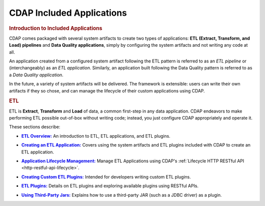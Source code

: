 .. meta::
    :author: Cask Data, Inc.
    :description: Users' Manual
    :copyright: Copyright © 2015 Cask Data, Inc.

.. _included-apps-index:

==========================
CDAP Included Applications 
==========================

.. _included-apps-intro:

.. rubric:: Introduction to Included Applications

CDAP comes packaged with several system artifacts to create two types of applications: **ETL
(Extract, Transform, and Load) pipelines** and **Data Quality applications**, simply by
configuring the system artifacts and not writing any code at all.

An application created from a configured system artifact following the ETL pattern is
referred to as an *ETL pipeline* or (interchangeably) as an *ETL application*. Similarly, an
application built following the Data Quality pattern is referred to as a *Data Quality
application*.

In the future, a variety of system artifacts will be delivered. The framework is
extensible: users can write their own artifacts if they so chose, and can
manage the lifecycle of their custom applications using CDAP.


.. rubric:: ETL 

ETL is **Extract**, **Transform** and **Load** of data, a common first-step in any data
application. CDAP endeavors to make performing ETL possible out-of-box without writing
code; instead, you just configure CDAP appropriately and operate it.

These sections describe:

.. |overview| replace:: **ETL Overview:**
.. _overview: etl/index.html

- |overview|_ An introduction to ETL, ETL applications, and ETL plugins.


.. |etl-creating| replace:: **Creating an ETL Application:**
.. _etl-creating: etl/creating.html

- |etl-creating|_ Covers using the system artifacts and ETL plugins included with CDAP to create an ETL application.


.. |etl-operations| replace:: **Application Lifecycle Management:**
.. _etl-operations: ../reference-manual/http-restful-api/lifecycle.html

- |etl-operations|_ Manage ETL Applications using CDAP's :ref:`Lifecycle HTTP RESTful API <http-restful-api-lifecycle>`.


.. |etl-custom| replace:: **Creating Custom ETL Plugins:**
.. _etl-custom: etl/custom.html

- |etl-custom|_ Intended for developers writing custom ETL plugins.


.. |etl-plugins| replace:: **ETL Plugins:**
.. _etl-plugins: etl/plugins/index.html

- |etl-plugins|_ Details on ETL plugins and exploring available plugins using RESTful APIs.


.. |etl-third-party| replace:: **Using Third-Party Jars:**
.. _etl-third-party: etl/plugins/third-party.html

- |etl-third-party|_ Explains how to use a third-party JAR (such as a JDBC driver) as a plugin.
